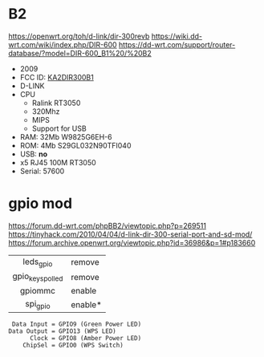 * B2

https://openwrt.org/toh/d-link/dir-300revb
https://wiki.dd-wrt.com/wiki/index.php/DIR-600
https://dd-wrt.com/support/router-database/?model=DIR-600_B1%20/%20B2

- 2009
- FCC ID: [[https://fccid.io/KA2DIR300B1][KA2DIR300B1]]
- D-LINK
- CPU
  - Ralink RT3050
  - 320Mhz
  - MIPS
  - Support for USB
- RAM: 32Mb W9825G6EH-6
- ROM: 4Mb S29GL032N90TFI040
- USB: *no*
- x5 RJ45 100M RT3050
- Serial: 57600

* gpio mod

https://forum.dd-wrt.com/phpBB2/viewtopic.php?p=269511
https://tinyhack.com/2010/04/04/d-link-dir-300-serial-port-and-sd-mod/
https://forum.archive.openwrt.org/viewtopic.php?id=36986&p=1#p183660

|------------------+---------|
|       <c>        |         |
|    leds_gpio     | remove  |
| gpio_keys_polled | remove  |
|     gpiommc      | enable  |
|     spi_gpio     | enable* |
|------------------+---------|

#+begin_src
 Data Input = GPIO9 (Green Power LED)
Data Output = GPIO13 (WPS LED)
      Clock = GPIO8 (Amber Power LED)
    ChipSel = GPIO0 (WPS Switch)
#+end_src
